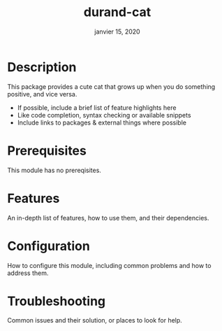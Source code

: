 #+TITLE:   durand-cat
#+DATE:    janvier 15, 2020
#+SINCE:   v0.0.1
#+STARTUP: inlineimages nofold

* Table of Contents :TOC_3:noexport:
- [[#description][Description]]
- [[#prerequisites][Prerequisites]]
- [[#features][Features]]
- [[#configuration][Configuration]]
- [[#troubleshooting][Troubleshooting]]

* Description
This package provides a cute cat that grows up when you do something positive, and vice
versa.

+ If possible, include a brief list of feature highlights here
+ Like code completion, syntax checking or available snippets
+ Include links to packages & external things where possible

* Prerequisites
This module has no prereqisites.

* Features
An in-depth list of features, how to use them, and their dependencies.

* Configuration
How to configure this module, including common problems and how to address them.

* Troubleshooting
Common issues and their solution, or places to look for help.
